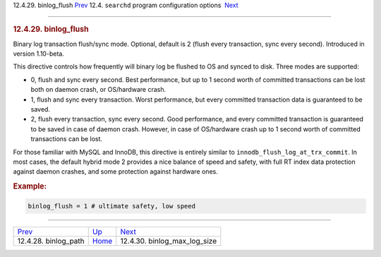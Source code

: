 .. raw:: html

   <div class="navheader">

12.4.29. binlog\_flush
`Prev <conf-binlog-path.html>`__ 
12.4. \ ``searchd`` program configuration options
 `Next <conf-binlog-max-log-size.html>`__

--------------

.. raw:: html

   </div>

.. raw:: html

   <div class="sect2">

.. raw:: html

   <div class="titlepage">

.. raw:: html

   <div>

.. raw:: html

   <div>

.. rubric:: 12.4.29. binlog\_flush
   :name: binlog_flush
   :class: title

.. raw:: html

   </div>

.. raw:: html

   </div>

.. raw:: html

   </div>

Binary log transaction flush/sync mode. Optional, default is 2 (flush
every transaction, sync every second). Introduced in version 1.10-beta.

This directive controls how frequently will binary log be flushed to OS
and synced to disk. Three modes are supported:

.. raw:: html

   <div class="itemizedlist">

-  0, flush and sync every second. Best performance, but up to 1 second
   worth of committed transactions can be lost both on daemon crash, or
   OS/hardware crash.

-  1, flush and sync every transaction. Worst performance, but every
   committed transaction data is guaranteed to be saved.

-  2, flush every transaction, sync every second. Good performance, and
   every committed transaction is guaranteed to be saved in case of
   daemon crash. However, in case of OS/hardware crash up to 1 second
   worth of committed transactions can be lost.

.. raw:: html

   </div>

For those familiar with MySQL and InnoDB, this directive is entirely
similar to ``innodb_flush_log_at_trx_commit``. In most cases, the
default hybrid mode 2 provides a nice balance of speed and safety, with
full RT index data protection against daemon crashes, and some
protection against hardware ones.

.. rubric:: Example:
   :name: example

.. code:: programlisting

    binlog_flush = 1 # ultimate safety, low speed

.. raw:: html

   </div>

.. raw:: html

   <div class="navfooter">

--------------

+-------------------------------------+-----------------------------------+---------------------------------------------+
| `Prev <conf-binlog-path.html>`__    | `Up <confgroup-searchd.html>`__   |  `Next <conf-binlog-max-log-size.html>`__   |
+-------------------------------------+-----------------------------------+---------------------------------------------+
| 12.4.28. binlog\_path               | `Home <index.html>`__             |  12.4.30. binlog\_max\_log\_size            |
+-------------------------------------+-----------------------------------+---------------------------------------------+

.. raw:: html

   </div>

